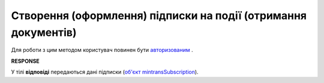 #########################################################################################################
**Створення (оформлення) підписки на події (отримання документів)**
#########################################################################################################

Для роботи з цим методом користувач повинен бути `авторизованим <https://wiki.edin.ua/uk/latest/API_ETTNv3/Methods/Authorization.html>`__ .

.. csv-table:: 
  :file: PostSubscribeController.csv
  :widths:  10, 41
  :stub-columns: 0

**RESPONSE**

У тілі **відповіді** передаються дані підписки (`об'єкт mintransSubscription <https://wiki.edin.ua/uk/latest/Docs_ETTNv3_1/Methods/EveryBody/mintransSubscription.html>`__).

